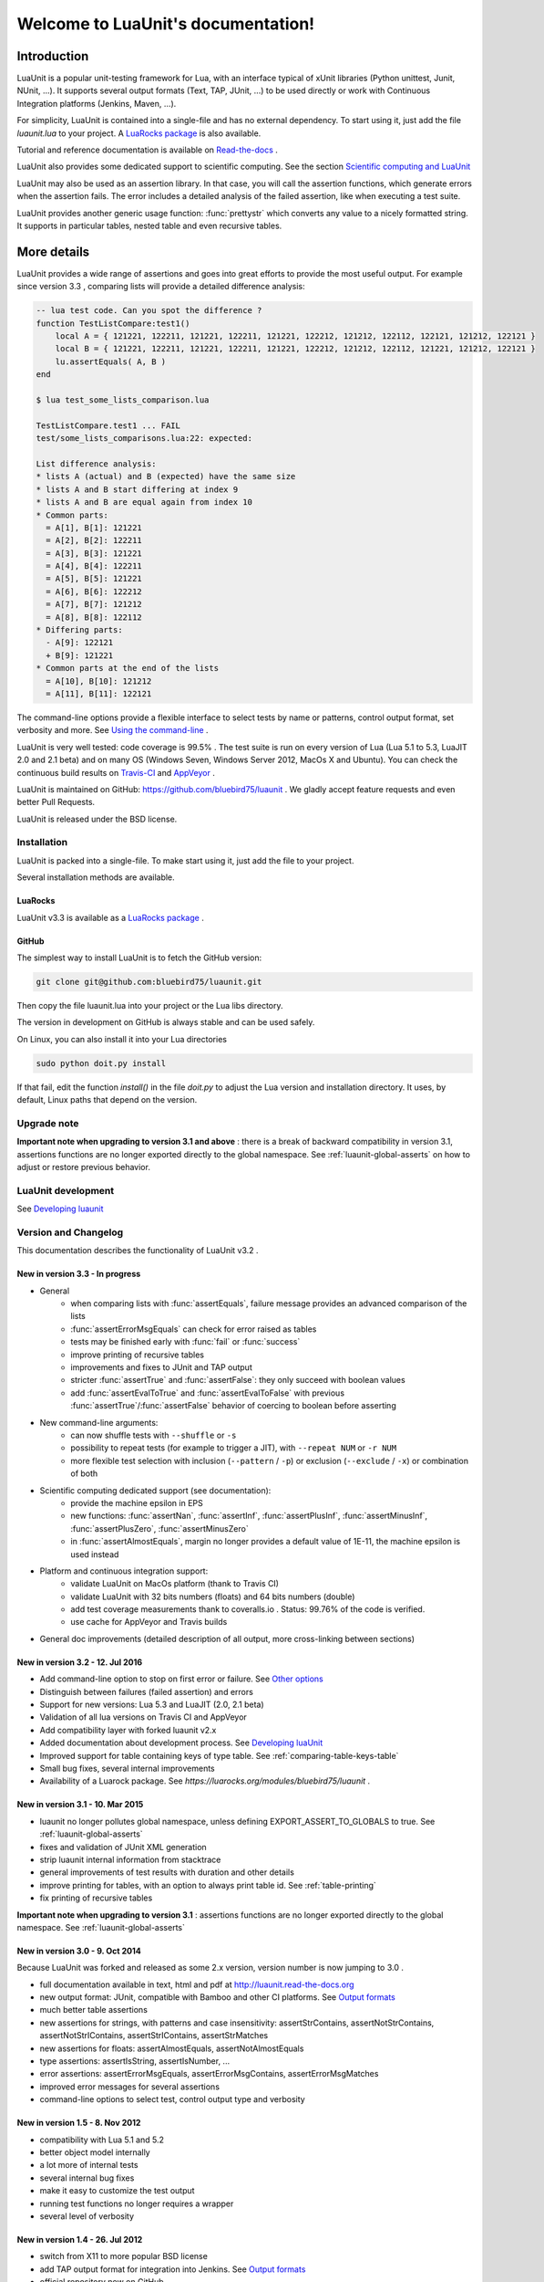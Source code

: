 .. LuaUnit documentation master file, created by

   sphinx-quickstart on Thu Aug 21 21:45:55 2014.
   You can adapt this file completely to your liking, but it should at least
   contain the root `toctree` directive.


,,,,,,,,,,,,,,,,,,,,,,,,,,,,,,,,,,,
Welcome to LuaUnit's documentation!
,,,,,,,,,,,,,,,,,,,,,,,,,,,,,,,,,,,

Introduction
************

LuaUnit is a popular unit-testing framework for Lua, with an interface typical
of xUnit libraries (Python unittest, Junit, NUnit, ...). It supports 
several output formats (Text, TAP, JUnit, ...) to be used directly or work with Continuous Integration platforms
(Jenkins, Maven, ...).

For simplicity, LuaUnit is contained into a single-file and has no external dependency. To start using it, 
just add the file *luaunit.lua* to your project. A `LuaRocks package`_  is also available.

.. _LuaRocks package: https://luarocks.org/modules/bluebird75/luaunit

Tutorial and reference documentation is available on `Read-the-docs`_ .

.. _Read-the-docs: http://luaunit.readthedocs.org/en/latest/

LuaUnit also provides some dedicated support to scientific computing. See the section `Scientific computing and LuaUnit`_

LuaUnit may also be used as an assertion library. In that case, you will call the assertion functions, which generate errors
when the assertion fails. The error includes a detailed analysis of the failed assertion, like when executing a test suite.

LuaUnit provides another generic usage function: :func:`prettystr` which converts any value to a nicely
formatted string. It supports in particular tables, nested table and even recursive tables.


More details
************

LuaUnit provides a wide range of assertions and goes into great efforts to provide the most useful output. For example
since version 3.3 , comparing lists will provide a detailed difference analysis:

.. code-block:: lua

    -- lua test code. Can you spot the difference ?
    function TestListCompare:test1()
        local A = { 121221, 122211, 121221, 122211, 121221, 122212, 121212, 122112, 122121, 121212, 122121 } 
        local B = { 121221, 122211, 121221, 122211, 121221, 122212, 121212, 122112, 121221, 121212, 122121 }
        lu.assertEquals( A, B )
    end

    $ lua test_some_lists_comparison.lua

    TestListCompare.test1 ... FAIL
    test/some_lists_comparisons.lua:22: expected: 

    List difference analysis:
    * lists A (actual) and B (expected) have the same size
    * lists A and B start differing at index 9
    * lists A and B are equal again from index 10
    * Common parts:
      = A[1], B[1]: 121221
      = A[2], B[2]: 122211
      = A[3], B[3]: 121221
      = A[4], B[4]: 122211
      = A[5], B[5]: 121221
      = A[6], B[6]: 122212
      = A[7], B[7]: 121212
      = A[8], B[8]: 122112
    * Differing parts:
      - A[9]: 122121
      + B[9]: 121221
    * Common parts at the end of the lists
      = A[10], B[10]: 121212
      = A[11], B[11]: 122121


The command-line options provide a flexible interface to select tests by name or patterns, control output
format, set verbosity and more. See `Using the command-line`_ .

LuaUnit is very well tested: code coverage is 99.5% . The test suite is run on every version of Lua (Lua 5.1 to 5.3, LuaJIT 2.0 and 2.1 beta)
and on many OS (Windows Seven, Windows Server 2012, MacOs X and Ubuntu). You can check the continuous build results on `Travis-CI`_ and `AppVeyor`_ .

.. _Travis-CI: https://travis-ci.org/bluebird75/luaunit
.. _AppVeyor: https://ci.appveyor.com/project/bluebird75/luaunit/history

LuaUnit is maintained on GitHub: https://github.com/bluebird75/luaunit . We gladly accept feature requests and even better Pull Requests.

LuaUnit is released under the BSD license.


Installation
============

LuaUnit is packed into a single-file. To make start using it, just add the file to your project. 

Several installation methods are available.

LuaRocks
--------

LuaUnit v3.3 is available as a `LuaRocks package`_ .

.. _LuaRocks package: https://luarocks.org/modules/bluebird75/luaunit

GitHub
------

The simplest way to install LuaUnit is to fetch the GitHub version:

.. code-block:: bash

    git clone git@github.com:bluebird75/luaunit.git

Then copy the file luaunit.lua into your project or the Lua libs directory.

The version in development on GitHub is always stable and can be used safely.

On Linux, you can also install it into your Lua directories

.. code-block:: bash

    sudo python doit.py install

If that fail, edit the function *install()* in the file *doit.py* to adjust
the Lua version and installation directory. It uses, by default, Linux paths that depend on the version.


Upgrade note
================

**Important note when upgrading to version 3.1 and above** : there is a break of backward compatibility in version 3.1, assertions functions are no longer exported directly to the global namespace. See :ref:`luaunit-global-asserts` on how to adjust or restore previous behavior.


LuaUnit development
===================

See `Developing luaunit`_

Version and Changelog
=====================
This documentation describes the functionality of LuaUnit v3.2 .

New in version 3.3 - In progress
--------------------------------
* General
    * when comparing lists with :func:`assertEquals`, failure message provides an advanced comparison of the lists
    * :func:`assertErrorMsgEquals` can check for error raised as tables
    * tests may be finished early with :func:`fail` or :func:`success`
    * improve printing of recursive tables
    * improvements and fixes to JUnit and TAP output
    * stricter :func:`assertTrue` and :func:`assertFalse`: they only succeed with boolean values
    * add :func:`assertEvalToTrue` and :func:`assertEvalToFalse` with previous :func:`assertTrue`/:func:`assertFalse` behavior of coercing to boolean before asserting
* New command-line arguments:
    * can now shuffle tests with ``--shuffle`` or ``-s``
    * possibility to repeat tests (for example to trigger a JIT), with ``--repeat NUM`` or ``-r NUM``
    * more flexible test selection with inclusion (``--pattern`` / ``-p``) or exclusion (``--exclude`` / ``-x``) or combination of both
* Scientific computing dedicated support (see documentation):
    * provide the machine epsilon in EPS
    * new functions: :func:`assertNan`, :func:`assertInf`, :func:`assertPlusInf`, :func:`assertMinusInf`, :func:`assertPlusZero`, :func:`assertMinusZero`
    * in :func:`assertAlmostEquals`, margin no longer provides a default value of 1E-11, the machine epsilon is used instead
* Platform and continuous integration support:
    * validate LuaUnit on MacOs platform (thank to Travis CI)
    * validate LuaUnit with 32 bits numbers (floats) and 64 bits numbers (double)
    * add test coverage measurements thank to coveralls.io . Status: 99.76% of the code is verified.
    * use cache for AppVeyor and Travis builds
* General doc improvements (detailed description of all output, more cross-linking between sections)


New in version 3.2 - 12. Jul 2016
---------------------------------
* Add command-line option to stop on first error or failure. See `Other options`_
* Distinguish between failures (failed assertion) and errors
* Support for new versions: Lua 5.3 and LuaJIT (2.0, 2.1 beta)
* Validation of all lua versions on Travis CI and AppVeyor
* Add compatibility layer with forked luaunit v2.x
* Added documentation about development process. See `Developing luaUnit`_
* Improved support for table containing keys of type table. See :ref:`comparing-table-keys-table`
* Small bug fixes, several internal improvements
* Availability of a Luarock package. See `https://luarocks.org/modules/bluebird75/luaunit` .

New in version 3.1 - 10. Mar 2015
---------------------------------
* luaunit no longer pollutes global namespace, unless defining EXPORT_ASSERT_TO_GLOBALS to true. See  :ref:`luaunit-global-asserts`
* fixes and validation of JUnit XML generation
* strip luaunit internal information from stacktrace
* general improvements of test results with duration and other details
* improve printing for tables, with an option to always print table id. See :ref:`table-printing` 
* fix printing of recursive tables 

**Important note when upgrading to version 3.1** : assertions functions are
no longer exported directly to the global namespace. See :ref:`luaunit-global-asserts`

New in version 3.0 - 9. Oct 2014
--------------------------------

Because LuaUnit was forked and released as some 2.x version, version number
is now jumping to 3.0 . 

* full documentation available in text, html and pdf at http://luaunit.read-the-docs.org
* new output format: JUnit, compatible with Bamboo and other CI platforms. See `Output formats`_
* much better table assertions
* new assertions for strings, with patterns and case insensitivity: assertStrContains, 
  assertNotStrContains, assertNotStrIContains, assertStrIContains, assertStrMatches
* new assertions for floats: assertAlmostEquals, assertNotAlmostEquals
* type assertions: assertIsString, assertIsNumber, ...
* error assertions: assertErrorMsgEquals, assertErrorMsgContains, assertErrorMsgMatches
* improved error messages for several assertions
* command-line options to select test, control output type and verbosity


New in version 1.5 - 8. Nov 2012
--------------------------------
* compatibility with Lua 5.1 and 5.2
* better object model internally
* a lot more of internal tests
* several internal bug fixes
* make it easy to customize the test output
* running test functions no longer requires a wrapper
* several level of verbosity


New in version 1.4 - 26. Jul 2012
---------------------------------
* switch from X11 to more popular BSD license
* add TAP output format for integration into Jenkins. See `Output formats`_
* official repository now on GitHub


New in version 1.3 - 30. Oct 2007
---------------------------------
* port to lua 5.1
* iterate over the test classes, methods and functions in the alphabetical order
* change the default order of expected, actual in assertEquals.  See `Equality assertions`_ 


Version 1.2 - 13. Jun 2005  
---------------------------------
* first public release


Version 1.1
------------
* move global variables to internal variables
* assertion order is configurable between expected/actual or actual/expected. See `Equality assertions`_
* new assertion to check that a function call returns an error
* display the calling stack when an error is spotted
* two verbosity level, like in python unittest


Getting started with LuaUnit
****************************

This section will guide you through a step by step usage of *LuaUnit* . If you want to see
the final file directly, you can find it in the doc directory, under the name *my_test_suite.lua*

Setting up your test script
===========================

To get started, create your file *my_test_suite.lua* . 

The script should import LuaUnit::

    lu = require('luaunit')

The last line executes your script with LuaUnit and exit with the
proper error code::

    os.exit( lu.LuaUnit.run() )

Now, run your file with::

    lua my_test_suite.lua

It prints something like::

    Ran 0 tests in 0.000 seconds, 0 successes, 0 failures
    OK

Now, your testing framework is in place, you can start writing tests.

Writing tests
=============

LuaUnit scans all variables that start with *test* or *Test*. 
If they are functions, or if they are tables that contain
functions that start with *test* or *Test*, they are run as part of the test suite.

So just write a function whose name starts with test. Inside test functions, use the assertions functions provided by LuaUnit, such
as :func:`assertEquals`.

Let's see that in practice.

Suppose you want to test the following add function::

    function add(v1,v2)
        -- add positive numbers
        -- return 0 if any of the numbers are 0
        -- error if any of the two numbers are negative
        if v1 < 0 or v2 < 0 then
            error('Can only add positive or null numbers, received '..v1..' and '..v2)
        end
        if v1 == 0 or v2 == 0 then
            return 0
        end
        return v1+v2
    end

You write the following tests::

    function testAddPositive()
        lu.assertEquals(add(1,1),2)
    end

    function testAddZero()
        lu.assertEquals(add(1,0),0)
        lu.assertEquals(add(0,5),0)
        lu.assertEquals(add(0,0),0)
    end


:func:`assertEquals` is the most commonly used assertion function. It 
verifies that both argument are equals, in the order actual value, expected value.

Rerun your test script (``-v`` is to activate a more verbose output)::

    $ lua my_test_suite.lua -v

It now prints::

    Started on 02/19/17 22:15:53
        TestAdd.testAddPositive ... Ok
        TestAdd.testAddZero ... Ok
    =========================================================
    Ran 2 tests in 0.003 seconds, 2 successes, 0 failures
    OK

You always have:

* the date at which the test suite was started
* the group to which the function belongs (usually, the name of the function table, and *<TestFunctions>* for all direct test functions)
* the name of the function being executed
* a report at the end, with number of executed test, number of non selected tests if any, number of failures, number of errors (if any) and duration.

The difference between failures and errors are:

* luaunit assertion functions generate failures
* any unexpected error during execution generates an error
* failures or errors during setup() or teardown() always generate errors


If we continue with our example, we also want to test that when the function receives negative numbers, it generates an error. Use
:func:`assertError` or even better, :func:`assertErrorMsgContains` to also validate the content
of the error message. There are other types or error checking functions, see `Error assertions`_ . Here
we use :func:`assertErrorMsgContains` . First argument is the expected message, then the function to call
and the optional arguments::

    function testAddError()
        lu.assertErrorMsgContains('Can only add positive or null numbers, received 2 and -3', add, 2, -3)
    end

Now, suppose we also have the following function to test::

    function adder(v)
        -- return a function that adds v to its argument using add
        function closure( x ) return x+v end
        return closure
    end

We want to test the type of the value returned by adder and its behavior. LuaUnit
provides assertion for type testing (see `Type assertions`_ ). In this case, we use
:func:`assertIsFunction`::

    function testAdder()
        f = adder(3)
        lu.assertIsFunction( f )
        lu.assertEquals( f(2), 5 )
    end

Grouping tests, setup/teardown functionality
=====================================================

When the number of tests starts to grow, you usually organise them
into separate groups. You can do that with LuaUnit by putting them
inside a table (whose name must start with *Test* or *test* ).

For example, assume we have a second function to test::

    function div(v1,v2)
        -- divide positive numbers
        -- return 0 if any of the numbers are 0
        -- error if any of the two numbers are negative
        if v1 < 0 or v2 < 0 then
            error('Can only divide positive or null numbers, received '..v1..' and '..v2)
        end
        if v1 == 0 or v2 == 0 then
            return 0
        end
        return v1/v2
    end

We move the tests related to the function add into their own table::

    TestAdd = {}
        function TestAdd:testAddPositive()
            lu.assertEquals(add(1,1),2)
        end

        function TestAdd:testAddZero()
            lu.assertEquals(add(1,0),0)
            lu.assertEquals(add(0,5),0)
            lu.assertEquals(add(0,0),0)
        end

        function TestAdd:testAddError()
            lu.assertErrorMsgContains('Can only add positive or null numbers, received 2 and -3', add, 2, -3)
        end

        function TestAdd:testAdder()
            f = adder(3)
            lu.assertIsFunction( f )
            lu.assertEquals( f(2), 5 )
        end
    -- end of table TestAdd

Then we create a second set of tests for div::

    TestDiv = {}
        function TestDiv:testDivPositive()
            lu.assertEquals(div(4,2),2)
        end

        function TestDiv:testDivZero()
            lu.assertEquals(div(4,0),0)
            lu.assertEquals(div(0,5),0)
            lu.assertEquals(div(0,0),0)
        end

        function TestDiv:testDivError()
            lu.assertErrorMsgContains('Can only divide positive or null numbers, received 2 and -3', div, 2, -3)
        end
    -- end of table TestDiv

Execution of the test suite now looks like this::

    Started on 02/19/17 22:15:53
        TestAdd.testAddError ... Ok
        TestAdd.testAddPositive ... Ok
        TestAdd.testAddZero ... Ok
        TestAdd.testAdder ... Ok
        TestDiv.testDivError ... Ok
        TestDiv.testDivPositive ... Ok
        TestDiv.testDivZero ... Ok
    =========================================================
    Ran 7 tests in 0.006 seconds, 7 successes, 0 failures
    OK


When tests are defined in tables, you can optionally define two special
functions, *setUp()* and *tearDown()*, which will be executed
respectively before and after every test.

These function may be used to create specific resources for the
test being executed and cleanup the test environment.

For a practical example, imagine that we have a *log()* function
that writes strings to a log file on disk. The file is created
upon first usage of the function, and the filename is defined
by calling the function *initLog()*.

The tests for these functions would take advantage of the *setup/teardown*
functionality to prepare a log filename shared
by all tests, make sure that all tests start with a non existing
log file name, and delete the log filename after every test::

    TestLogger = {}
        function TestLogger:setUp()
            -- define the fname to use for logging
            self.fname = 'mytmplog.log'
            -- make sure the file does not already exists
            os.remove(self.fname)
        end

        function TestLogger:testLoggerCreatesFile()
            initLog(self.fname)
            log('toto')
            -- make sure that our log file was created
            f = io.open(self.fname, 'r')
            lu.assertNotNil( f )
            f:close()
        end

        function TestLogger:tearDown()
            -- cleanup our log file after all tests
            os.remove(self.fname)
        end

.. Note::

    *Errors generated during execution of setUp() or tearDown()
    functions are considered test failures.*


.. Note::

    *For compatibility with luaunit v2 and other lua unit-test frameworks, 
    setUp() and tearDown() may also be named setup(), SetUp(), Setup() and teardown(), TearDown(), Teardown().*


Using the command-line
======================

You can control the LuaUnit execution from the command-line:

**Output format**

Choose the test output format with ``-o`` or ``--output``. Available formats are:

* text: the default output format
* nil: no output at all
* tap: TAP format
* junit: output junit xml

Example of non-verbose text format::

    $ lua doc/my_test_suite.lua
    .......
    Ran 7 tests in 0.003 seconds, 7 successes, 0 failures
    OK


Example of TAP format::

    $ lua doc/my_test_suite.lua -o TAP
    1..7
    # Started on 02/19/17 22:15:53
    # Starting class: TestAdd
    ok     1        TestAdd.testAddError
    ok     2        TestAdd.testAddPositive
    ok     3        TestAdd.testAddZero
    ok     4        TestAdd.testAdder
    # Starting class: TestDiv
    ok     5        TestDiv.testDivError
    ok     6        TestDiv.testDivPositive
    ok     7        TestDiv.testDivZero
    # Ran 7 tests in 0.007 seconds, 7 successes, 0 failures

For a more detailed overview of all formats and their verbosity see the section `Output formats`_ .


**List of tests to run**

You can list some test names on the command-line to run only those tests.
The name must be the exact match of either the test table, the test function or the test table
and the test method. The option may be repeated.

Example::

    -- Run all TestAdd table tests and one test of TestDiv table.
    $ lua doc/my_test_suite.lua TestAdd TestDiv.testDivError -v
    Started on 02/19/17 22:15:53
        TestAdd.testAddError ... Ok
        TestAdd.testAddPositive ... Ok
        TestAdd.testAddZero ... Ok
        TestAdd.testAdder ... Ok
        TestDiv.testDivError ... Ok
    =========================================================
    Ran 5 tests in 0.003 seconds, 5 successes, 0 failures
    OK

**Including / excluding tests**

The most flexible approach for selecting tests to use the include and exclude functionality.
With ``--pattern`` or ``-p``, you can provide a lua pattern and only the tests that contain
the pattern will actually be run.

Example::

    -- Run all tests of zero testing and error testing
    -- by using the magic character .
    $ lua my_test_suite.lua -v -p Err.r -p Z.ro

For our test suite, it gives the following output::

    Started on 02/19/17 22:15:53
        TestAdd.testAddError ... Ok
        TestAdd.testAddZero ... Ok
        TestDiv.testDivError ... Ok
        TestDiv.testDivZero ... Ok
    =========================================================
    Ran 4 tests in 0.003 seconds, 4 successes, 0 failures, 3 non-selected
    OK

The number of tests ignored by the selection is printed, along
with the test result. The pattern can be any lua pattern. Be sure to exclude all magic
characters with % (like -+?*) and protect your pattern from the shell
interpretation by putting it in quotes.

You can also exclude tests that match some patterns:

Example::

    -- Run all tests except zero testing and except error testing
    $ lua my_test_suite.lua -v -x Error -x Zero

For our test suite, it gives the following output::

    Started on 02/19/17 22:29:45
        TestAdd.testAddPositive ... Ok
        TestAdd.testAdder ... Ok
        TestDiv.testDivPositive ... Ok
    =========================================================
    Ran 3 tests in 0.003 seconds, 3 successes, 0 failures, 4 non-selected
    OK

You can also combine test selection and test exclusion. See `Flexible test selection`_

Conclusion
==========

You now know enough of LuaUnit to start writing your test suite. Check
the reference documentation for a complete list of
assertions, command-line options and specific behavior.


Reference documentation
***********************

.. _luaunit-global-asserts:

Enabling global or module-level functions
=========================================

Versions of LuaUnit before version 3.1 would export all assertions functions to the global namespace. A typical
lua test file would look like this:

.. code-block:: lua

    require('luaunit')

    TestToto = {} --class

        function TestToto:test1_withFailure()
            local a = 1
            assertEquals( a , 1 )
            -- will fail
            assertEquals( a , 2 )
        end

    [...]

However, this is an obsolete practice in Lua. It is now recommended to keep all functions inside the module. Starting
from version 3.1 LuaUnit follows this practice and the code should be adapted to look like this:

.. code-block:: lua

    -- the imported module must be stored
    lu = require('luaunit')

    TestToto = {} --class

        function TestToto:test1_withFailure()
            local a = 1
            lu.assertEquals( a , 1 )
            -- will fail
            lu.assertEquals( a , 2 )
        end

    [...]

If you prefer the old way, LuaUnit can continue to export assertions functions if you set the following
global variable **prior** to importing LuaUnit:

.. code-block:: lua

    -- this works
    EXPORT_ASSERT_TO_GLOBALS = true
    require('luaunit')

    TestToto = {} --class

        function TestToto:test1_withFailure()
            local a = 1
            assertEquals( a , 1 )
            -- will fail
            assertEquals( a , 2 )
        end

    [...]


LuaUnit.run() function
======================

**Return value**

Run your test suite with the following line::

    os.exit(lu.LauaUnit.run())

The *run()* function returns the number of failures of the test suite. This is
good for an exit code, 0 meaning success.


**Arguments**

If no arguments are supplied, it parses the command-line arguments of the script
and interpret them. If arguments are supplied to the function, they are parsed
instead of the command-line. It uses the same syntax.

Example::

    -- execute tests matching the 'withXY' pattern
    os.exit(lu.LuaUnit.run('--pattern', 'withXY'))


**Choice of tests**

If test names were supplied, only those
tests are executed. When test names are supplied as arguments, they don't have
to start with *test*, they are run anyway.

If no test names were supplied, a general test collection process starts
under the following rules:

* all variable starting with *test* or *Test* are scanned. 
* if the variable is a function it is collected for testing
* if the variable is a table:

    * all keys starting with *test* or *Test* are collected (provided that they are functions)
    * keys with name *setUp* and *tearDown* are also collected

If one or more pattern were supplied, the test are then filtered according the
pattern(s). Only the test that match the pattern(s) are actually executed.


**setup and teardown**

The function *setUp()* is executed before each test if it exists in the table. 
The function *tearDown()* is executed after every test if it exists in the table.

.. Note::
    *tearDown()* is always executed if it exists, even if there was a failure in the test or in the *setUp()* function.
    Failures in *setUp()* or *tearDown()* are considered as a general test failures.


LuaUnit.runSuite() function
==============================

If you want to keep the flexibility of the command-line parsing, but want to force
some parameters, like the output format, you must use a slightly different syntax::

    runner = lu.LuaUnit.new()
    runner:setOutputType("tap")
    os.exit( runner:runSuite() )

*runSuite()* behaves like *run()* except that it must be started
with a LuaUnit instance as first argument, and it will use the LuaUnit
instance settings.
 

Command-line options
====================

Usage: lua <your_test_suite.lua> [options] [testname1 [testname2] ...]

**Test names**

When no test names are supplied, all tests are collected. 

The syntax for supplying test names can be either: name of the function, name of the table
or [name of the table].[name of the function]. Only the supplied tests will be executed.

Selecting tests with --pattern and --exclude is usually more flexible. See `Flexible test selection`_

**Options**

--output, -o FORMAT    Set output format to FORMAT. Possible values: text, tap, junit, nil . See `Output formats`_
--name, -n FILENAME    For junit format only, mandatory name of xml file. Ignored for other formats.
--pattern, -p PATTERN  Execute all test names matching the Lua PATTERN. May be repeated to include severals patterns. See `Flexible test selection`_
--exclude, -x PATTERN  Exclude all test names matching the Lua PATTERN. May be repeated to exclude severals patterns. See `Flexible test selection`_
--repeat, -r NUM       Repeat all tests NUM times, e.g. to trigger the JIT. See `Other options`_
--shuffle, -s          Shuffle tests before running them. See `Other options`_
--error, -e            Stop on first error. See `Other options`_
--failure, -f          Stop on first failure or error. See `Other options`_
--verbose, -v          Increase verbosity
--quiet, -q            Set verbosity to minimum
--help, -h             Print help
--version              Version information of LuaUnit

Output formats
------------------

Choose the output format with the syntax ``-o FORMAT`` or ``--output FORMAT``.

Formats available:

* ``text``: the default output format of LuaUnit
* ``tap``: output compatible with the `Test Anything Protocol`_ 
* ``junit``: output compatible with the *JUnit XML* format (used by many CI 
  platforms). The XML is written to the file provided with the ``--name`` or ``-n`` option.
* ``nil``: no output at all

.. _Test Anything Protocol: http://testanything.org/

To demonstrate the different output formats, we will take the example of the `Getting started with LuaUnit`_
section and add the following two failing cases:

.. code-block:: lua

    TestWithFailures = {}
        -- two failing tests
        
        function TestWithFailures:testFail1()
            local a="toto"
            local b="titi"
            lu.assertEquals( a, b ) --oops, two values are not equal
        end

        function TestWithFailures:testFail2()
            local a=1
            local b='toto'
            local c = a + b --oops, can not add string and numbers
            return c
        end


**Text format**

By default, LuaUnit uses the output format TEXT, with minimum verbosity::

    $ lua my_test_suite.lua
    .......FE
    Failed tests:
    -------------
    1) TestWithFailures.testFail1
    doc\my_test_suite_with_failures.lua:79: expected: "titi"
    actual: "toto"
    stack traceback:
            doc\my_test_suite_with_failures.lua:79: in function 'TestWithFailures.testFail1'

    2) TestWithFailures.testFail2
    doc\my_test_suite_with_failures.lua:85: attempt to perform arithmetic on local 'b' (a string value)
    stack traceback:
            [C]: in function 'xpcall'

    Ran 9 tests in 0.001 seconds, 7 successes, 1 failure, 1 error

This format is heavily inspired by python unit-test library. One character is printed
for every test executed, a dot for a successful test, a **F** for a test with failure and
a **E** for a test with an error.

At the end of the test suite execution, the details of the failures or errors are given, with an
informative message and a full stack trace.

The last line sums up the number of test executed, successful, failed, in error and not selected if any.
When all tests are successful, a line with just OK is added::

    $ lua doc\my_test_suite.lua
    .......
    Ran 7 tests in 0.002 seconds, 7 successes, 0 failures
    OK


The text format is also available as a more verbose version, by adding the ``--verbose`` flag::

    $ lua doc\my_test_suite_with_failures.lua --verbose
    Started on 02/20/17 21:47:21
        TestAdd.testAddError ... Ok
        TestAdd.testAddPositive ... Ok
        TestAdd.testAddZero ... Ok
        TestAdd.testAdder ... Ok
        TestDiv.testDivError ... Ok
        TestDiv.testDivPositive ... Ok
        TestDiv.testDivZero ... Ok
        TestWithFailures.testFail1 ... FAIL
    doc\my_test_suite_with_failures.lua:79: expected: "titi"
    actual: "toto"
        TestWithFailures.testFail2 ... ERROR
    doc\my_test_suite_with_failures.lua:85: attempt to perform arithmetic on local 'b' (a string value)
    =========================================================
    Failed tests:
    -------------
    1) TestWithFailures.testFail1
    doc\my_test_suite_with_failures.lua:79: expected: "titi"
    actual: "toto"
    stack traceback:
            doc\my_test_suite_with_failures.lua:79: in function 'TestWithFailures.testFail1'

    2) TestWithFailures.testFail2
    doc\my_test_suite_with_failures.lua:85: attempt to perform arithmetic on local 'b' (a string value)
    stack traceback:
            [C]: in function 'xpcall'

    Ran 9 tests in 0.008 seconds, 7 successes, 1 failure, 1 error

In this format, you get:

* a first line with date-time at which the test was started
* one line per test executed
* the test line is ended by **Ok**, **FAIL**, or **ERROR** in case the test is not successful
* a summary of the failed tests with all details, like in the compact version.

This format is usually interesting if some tests print debug output, to match the output to the test.

**JUNIT format**

The Junit XML format was introduced by the `Java testing framework JUnit`_ and has been then used by many continuous
integration platform as an interoperability format between test suites and the platform.

.. _Java testing framework JUnit: http://junit.org/junit4/ 

To output in the JUnit XML format, you use the format junit with ``--output junit`` and specify the XML filename with ``--name <filename>`` . On
the standard output, LuaUnit will print information about the test progress in a simple format.

Let's see with a simple example::

    $ lua my_test_suite_with_failures.lua -o junit -n toto.xml
    # XML output to toto.xml
    # Started on 02/24/17 09:54:59
    # Starting class: TestAdd
    # Starting test: TestAdd.testAddError
    # Starting test: TestAdd.testAddPositive
    # Starting test: TestAdd.testAddZero
    # Starting test: TestAdd.testAdder
    # Starting class: TestDiv
    # Starting test: TestDiv.testDivError
    # Starting test: TestDiv.testDivPositive
    # Starting test: TestDiv.testDivZero
    # Starting class: TestWithFailures
    # Starting test: TestWithFailures.testFail1
    # Failure: doc/my_test_suite_with_failures.lua:79: expected: "titi"
    # actual: "toto"
    # Starting test: TestWithFailures.testFail2
    # Error: doc/my_test_suite_with_failures.lua:85: attempt to perform arithmetic on local 'b' (a string value)
    # Ran 9 tests in 0.007 seconds, 7 successes, 1 failure, 1 error

On the standard output, you will see the date-time, the name of the XML file, one line for each test started, a summary 
of the failure or errors when they occurs and the usual one line summary of the test execution: number of tests run, successful, failed,
in error and number of non selected tests if any.

The XML file generated by this execution is the following::

    <?xml version="1.0" encoding="UTF-8" ?>
    <testsuites>
        <testsuite name="LuaUnit" id="00001" package="" hostname="localhost" tests="9" timestamp="2017-02-24T09:54:59" time="0.007" errors="1" failures="1">
            <properties>
                <property name="Lua Version" value="Lua 5.2"/>
                <property name="LuaUnit Version" value="3.2"/>
            </properties>
            <testcase classname="TestAdd" name="TestAdd.testAddError" time="0.001">
            </testcase>
            <testcase classname="TestAdd" name="TestAdd.testAddPositive" time="0.001">
            </testcase>
            <testcase classname="TestAdd" name="TestAdd.testAddZero" time="0.000">
            </testcase>
            <testcase classname="TestAdd" name="TestAdd.testAdder" time="0.000">
            </testcase>
            <testcase classname="TestDiv" name="TestDiv.testDivError" time="0.000">
            </testcase>
            <testcase classname="TestDiv" name="TestDiv.testDivPositive" time="0.000">
            </testcase>
            <testcase classname="TestDiv" name="TestDiv.testDivZero" time="0.001">
            </testcase>
            <testcase classname="TestWithFailures" name="TestWithFailures.testFail1" time="0.000">
                <failure type="doc/my_test_suite_with_failures.lua:79: expected: &quot;titi&quot;
    actual: &quot;toto&quot;">
                    <![CDATA[stack traceback:
            doc/my_test_suite_with_failures.lua:79: in function 'TestWithFailures.testFail1']]></failure>
            </testcase>
            <testcase classname="TestWithFailures" name="TestWithFailures.testFail2" time="0.000">
                <error type="doc/my_test_suite_with_failures.lua:85: attempt to perform arithmetic on local &apos;b&apos; (a string value)">
                    <![CDATA[stack traceback:
            [C]: in function 'xpcall']]></error>
            </testcase>
        <system-out/>
        <system-err/>
        </testsuite>
    </testsuites>

As you can see, the XML file is quite rich in terms of information. The verbosity level has no effect on junit output, all verbosity give the same output.

Slight inconsistencies exist in the exact XML format in the different continuous integration suites. LuaUnit provides a compatible output which
is validated against `Jenkins/Hudson schema`_ 
and `Ant/Maven schema`_ . If you ever find an problem in the XML formats, please report a bug to us, more testing is always welcome.

.. _Ant/Maven schema:  https://github.com/bluebird75/luaunit/blob/LUAUNIT_V3_2_1/junitxml/junit-apache-ant.xsd 
.. _Jenkins/Hudson schema: https://github.com/bluebird75/luaunit/blob/LUAUNIT_V3_2_1/junitxml/junit-jenkins.xsd  

**TAP format**

The `TAP format`_ for test results has been around since 1988. LuaUnit produces TAP reports compatible with version 12 of
the specification.

.. _`TAP format`: https://testanything.org/

Example with minimal verbosiy::

    $ lua my_test_suite_with_failures.lua -o tap --quiet
    1..9
    # Started on 02/24/17 22:09:31
    # Starting class: TestAdd
    ok     1        TestAdd.testAddError
    ok     2        TestAdd.testAddPositive
    ok     3        TestAdd.testAddZero
    ok     4        TestAdd.testAdder
    # Starting class: TestDiv
    ok     5        TestDiv.testDivError
    ok     6        TestDiv.testDivPositive
    ok     7        TestDiv.testDivZero
    # Starting class: TestWithFailures
    not ok 8        TestWithFailures.testFail1
    not ok 9        TestWithFailures.testFail2
    # Ran 9 tests in 0.003 seconds, 7 successes, 1 failure, 1 error

With minimal verbosity, you have one line for each test run, with the status of the test, and one comment line
when starting the test suite, when starting a new class or when finishing the test.


Example with default verbosiy::

    $ lua my_test_suite_with_failures.lua -o tap
    1..9
    # Started on 02/24/17 22:09:31
    # Starting class: TestAdd
    ok     1        TestAdd.testAddError
    ok     2        TestAdd.testAddPositive
    ok     3        TestAdd.testAddZero
    ok     4        TestAdd.testAdder
    # Starting class: TestDiv
    ok     5        TestDiv.testDivError
    ok     6        TestDiv.testDivPositive
    ok     7        TestDiv.testDivZero
    # Starting class: TestWithFailures
    not ok 8        TestWithFailures.testFail1
        doc/my_test_suite_with_failures.lua:79: expected: "titi"
        actual: "toto"
    not ok 9        TestWithFailures.testFail2
        doc/my_test_suite_with_failures.lua:85: attempt to perform arithmetic on local 'b' (a string value)
    # Ran 9 tests in 0.005 seconds, 7 successes, 1 failure, 1 error

In the default mode, the failure or error message is displayed in the failing test diagnostic part.

Example with full verbosiy::

    $ lua my_test_suite_with_failures.lua -o tap --verbose
    1..9
    # Started on 02/24/17 22:09:31
    # Starting class: TestAdd
    ok     1        TestAdd.testAddError
    ok     2        TestAdd.testAddPositive
    ok     3        TestAdd.testAddZero
    ok     4        TestAdd.testAdder
    # Starting class: TestDiv
    ok     5        TestDiv.testDivError
    ok     6        TestDiv.testDivPositive
    ok     7        TestDiv.testDivZero
    # Starting class: TestWithFailures
    not ok 8        TestWithFailures.testFail1
        doc/my_test_suite_with_failures.lua:79: expected: "titi"
        actual: "toto"
        stack traceback:
            doc/my_test_suite_with_failures.lua:79: in function 'TestWithFailures.testFail1'
    not ok 9        TestWithFailures.testFail2
        doc/my_test_suite_with_failures.lua:85: attempt to perform arithmetic on local 'b' (a string value)
        stack traceback:
            [C]: in function 'xpcall'
    # Ran 9 tests in 0.007 seconds, 7 successes, 1 failure, 1 error

With maximum verbosity, the stack trace is also displayed in the test diagnostic.

**NIL format**

With the nil format output, absolutely nothing is displayed while running the tests. Only the
exit code of the command can tell whether the test was successful or not::

    $ lua my_test_suite_with_failures.lua -o nil --verbose
    $

This mode is used by LuaUnit for its internal validation.



Other options
--------------

**Stopping on first error or failure**

If ``--failure`` or ``-f`` is passed as an option, LuaUnit will stop on the first failure or error and display the test results.

If ``--error`` or ``-e`` is passed as an option, LuaUnit will stop on the first error (but continue on failures).

**Randomize test order**

If ``--shuffle`` or ``-s`` is passed as an option, LuaUnit will execute tests in random order. The randomisation works on all test functions
and methods. As a consequence test methods of a given class may be splitted into multiple location, generating several test class creation and destruction.

**Repeat test**

When using luajit, the just-in-time compiler will kick in only after a given function has been executed a sufficient number of times. To make sure
that the JIT is not introducing any bug, LuaUnit provides a way to repeat a test may times, with ``--repeat`` or ``-r`` followed by a number.

Flexible test selection
-------------------------

LuaUnit provides very flexible way to select which tests to execute. We will illustrate this with several examples.

In the examples, we use a test suite composed of the following test funcions::

    -- class: TestAdd
    TestAdd.testAddError
    TestAdd.testAddPositive
    TestAdd.testAddZero
    TestAdd.testAdder

    -- class: TestDiv
    TestDiv.testDivError
    TestDiv.testDivPositive
    TestDiv.testDivZero


With ``--pattern`` or ``-p``, you can provide a lua pattern and only the tests that contain
the pattern will actually be run.

Example::

    -- Run all tests of zero testing and error testing
    -- by using the magic character .
    $ lua mytest_suite.lua -v -p Err.r -p Z.ro
    Started on 02/19/17 22:29:45
        TestAdd.testAddError ... Ok
        TestAdd.testAddZero ... Ok
        TestDiv.testDivError ... Ok
        TestDiv.testDivZero ... Ok
    =========================================================
    Ran 4 tests in 0.004 seconds, 4 successes, 0 failures, 3 non-selected
    OK

The number of tests ignored by the selection is printed, along
with the test result. The tests *TestAdd.testAdder testAdd.testPositive and
testDiv.testDivPositive* have been correctly ignored.

The pattern can be any lua pattern. Be sure to exclude all magic
characters with % (like ``-+?*``) and protect your pattern from the shell
interpretation by putting it in quotes.

With ``--exclude`` or ``-x``, you can provide a lua pattern of tests which should
be excluded from execution.

Example::

    -- Run all tests except zero testing and except error testing
    $ lua mytest_suite.lua -v -x Error -x Zero
    Started on 02/19/17 22:29:45
        TestAdd.testAddPositive ... Ok
        TestAdd.testAdder ... Ok
        TestDiv.testDivPositive ... Ok
    =========================================================
    Ran 3 tests in 0.003 seconds, 3 successes, 0 failures, 4 non-selected
    OK

You can also combine test selection and test exclusion. The rules are the following:

* if the first argument encountered is a inclusion pattern, the list of tests start empty
* if the first argument encountered is an exclusion pattern, the list of tests start with all tests of the suite
* each subsequent inclusion pattern will add new tests to the list
* each subsequent exclusion pattern will remove test from the list
* the final list is the list of tests executed

In pure logic term, inclusion is the equivalent of ``or match(pattern)`` and exclusion is ``and not match(pattern)`` .

Let's look at some practical examples::

    -- Add all tests which include the word Add
    -- except the test Adder
    -- and also include the Zero tests
    $ lua my_test_suite.lua -v --pattern Add --exclude Adder --pattern Zero
    Started on 02/19/17 22:29:45
        TestAdd.testAddError ... Ok
        TestAdd.testAddPositive ... Ok
        TestAdd.testAddZero ... Ok
        TestDiv.testDivZero ... Ok
    =========================================================
    Ran 4 tests in 0.003 seconds, 4 successes, 0 failures, 3 non-selected
    OK


Assertions functions
=====================
You will now find the list of all assertion functions. For all functions, When an assertion fails, the failure
message tries to be as informative as possible, by displaying the expectation and value that caused the failure.

.. Note:: see :ref:`table-printing` and :ref:`comparing-table-keys-table` for more dealing with recursive tables and tables containing keys of type table.


Equality assertions
----------------------
All equality assertions functions take two arguments, in the order 
*actual value* then *expected value*. Some people are more familiar
with the order *expected value* then *actual value*. It is possible to configure
LuaUnit to use the opposite order for all equality assertions, by setting up a module
variable:

.. code-block:: lua

    lu.ORDER_ACTUAL_EXPECTED=false

The order only matters for the message that is displayed in case of failures. It does
not influence the test itself.


.. function:: assertEquals(actual, expected)

    **Alias**: *assert_equals()*

    Assert that two values are equal. 

    For tables, the comparison is a deep comparison :

    * number of elements must be the same
    * tables must contain the same keys
    * each key must contain the same values. The values
      are also compared recursively with deep comparison.

    LuaUnit provides other table-related assertions, see :ref:`assert-table`

.. function:: assertNotEquals(actual, expected)

    **Alias**: *assert_not_equals()*

    Assert that two values are different. The assertion
    fails if the two values are identical.

    It also uses table deep comparison.

Value assertions
----------------------

LuaUnit contains several flavours of true/false assertions, to be used in different contexts.
Usually, when asserting for *true* or *false*, you want strict assertions (*nil* should not 
assert to *false*); *assertTrue()* and *assertFalse()* are the functions for this purpose. In some cases though,
you want Lua coercion rules to apply (e.g. value *1* or string *"hello"* yields *true*) and the right functions to use
are *assertEvalToTrue()* and *assertEvalToFalse()*. Finally, you have the *assertNotTrue()* and *assertNotFalse()* to verify
that a value is anything but the boolean *true* or *false*.

The below table sums it up:

============  ============  ===================  ================  =============  ===================  ===============
**True assertion family**                                            **False assertion family**
-----------------------------------------------------------------  ---------------------------------------------------
Input Value   assertTrue()   assertEvalToTrue()  assertNotFalse()  assertFalse()  assertEvalToFalse()  assertNotTrue()
============  ============  ===================  ================  =============  ===================  ===============
*true*        OK            OK                   OK                Fail           Fail                 Fail
*false*       Fail          Fail                 Fail              OK             OK                   OK 
*nil*         Fail          Fail                 OK                Fail           OK                   OK 
*0*           Fail          OK                   OK                Fail           Fail                 Fail 
*1*           Fail          OK                   OK                Fail           Fail                 Fail
*"hello"*     Fail          OK                   OK                Fail           Fail                 Fail
============  ============  ===================  ================  =============  ===================  ===============



.. function:: assertEvalToTrue(value)

    **Alias**: *assert_eval_to_true()*

    Assert that a given value evals to ``true``. Lua coercion rules are applied
    so that values like ``0``, ``""``, ``1.17`` **succeed** in this assertion.
    
    See :func:`assertTrue` for a strict assertion to boolean ``true``.

.. function:: assertEvalToFalse(value)

    **Alias**: *assert_eval_to_false()*

    Assert that a given value eval to ``false``. Lua coercion rules are applied
    so that ``nil`` and ``false``  **succeed** in this assertion.

    See :func:`assertFalse` for a strict assertion to boolean ``false``.
    
.. function:: assertTrue(value)

    **Alias**: *assert_true()*

    Assert that a given value is strictly ``true``. Lua coercion rules do not apply
    so that values like ``0``, ``""``, ``1.17`` **fail** in this assertion.

    See :func:`assertEvalToTrue` for an assertion with lua coerction rules to ``true``.
    
.. function:: assertFalse(value)

    **Alias**: *assert_false()*

    Assert that a given value is strictly ``false``. Lua coercion rules do not apply
    so that ``nil`` **fails** in this assertion.

    See :func:`assertEvalToFalse` for an assertion with lua coerction rules to ``false``.
    
.. function:: assertNil(value)

    **Aliases**: *assert_nil()*, *assertIsNil()*, *assert_is_nil()*

    Assert that a given value is *nil* .
    
.. function:: assertNotNil(value)

    **Aliases**: *assert_not_nil()*, *assertNotIsNil()*, *assert_not_is_nil()*

    Assert that a given value is not *nil* . Lua coercion rules are applied
    so that values like ``0``, ``""``, ``false`` all validate the assertion.
    
.. function:: assertIs(actual, expected)

    **Alias**: *assert_is()*

    Assert that two variables are identical. For string, numbers, boolean and for nil, 
    this gives the same result as :func:`assertEquals` . For the other types, identity
    means that the two variables refer to the same object. 

    **Example :**

.. code-block:: lua

        s1='toto'
        s2='to'..'to'
        t1={1,2}
        t2={1,2}
        v1=nil
        v2=false

        lu.assertIs(s1,s1) -- ok
        lu.assertIs(s1,s2) -- ok
        lu.assertIs(t1,t1) -- ok
        lu.assertIs(t1,t2) -- fail
        lu.assertIs(v1,v2) -- fail
    
.. function:: assertNotIs(actual, expected)

    **Alias**: *assert_not_is()*

    Assert that two variables are not identical, in the sense that they do not
    refer to the same value. See :func:`assertIs` for more details.
    
String assertions
--------------------------

Assertions related to string and patterns.

.. function:: assertStrContains( str, sub [, useRe] )

    **Alias**: *assert_str_contains()*

    Assert that a string contains the given substring or pattern. 

    By default, substring is searched in the string. If *useRe*
    is provided and is true, *sub* is treated as a pattern which
    is searched inside the string *str* .
    
.. function:: assertStrIContains( str, sub )

    **Alias**: *assert_str_icontains()*

    Assert that a string contains the given substring, irrespective of the case. 

    Not that unlike :func:`assertStrcontains`, you can not search for a pattern.


.. function:: assertNotStrContains( str, sub, useRe )

    **Alias**: *assert_not_str_contains()*

    Assert that a string does not contain a given substring or pattern.

    By default, substring is searched in the string. If *useRe*
    is provided and is true, *sub* is treated as a pattern which
    is searched inside the string *str* .
    
.. function:: assertNotStrIContains( str, sub )

    **Alias**: *assert_not_str_icontains()*

    Assert that a string does not contain the given substring, irrespective of the case. 

    Not that unlike :func:`assertNotStrcontains`, you can not search for a pattern.

.. function:: assertStrMatches( str, pattern [, start [, final] ] )

    **Alias**: *assert_str_matches()*

    Assert that a string matches the full pattern *pattern*.

    If *start* and *final* are not provided or are *nil*, the pattern must match the full string, from start to end. The
    functions allows to specify the expected start and end position of the pattern in the string.
    

Error assertions
--------------------------
Error related assertions, to verify error generation and error messages.

.. function:: assertError( func, ...)

    **Alias**: *assert_error()*

    Assert that calling functions *func* with the arguments yields an error. If the
    function does not yield an error, the assertion fails.

    Note that the error message itself is not checked, which means that this function
    does not distinguish between the legitimate error that you expect and another error
    that might be triggered by mistake.

    The next functions provide a better approach to error testing, by checking
    explicitly the error message content.

.. Note::

    When testing LuaUnit, switching from *assertError()* to  *assertErrorMsgEquals()*
    revealed quite a few bugs!
    
.. function:: assertErrorMsgEquals( expectedMsg, func, ... )

    **Alias**: *assert_error_msg_equals()*

    Assert that calling function *func* will generate exactly the given error message. If the
    function does not yield an error, or if the error message is not identical, the assertion fails.

    Be careful when using this function that error messages usually contain the file name and
    line number information of where the error was generated. This is usually inconvenient. To 
    ignore the filename and line number information, you can either use a pattern with :func:`assertErrorMsgMatches`
    or simply check for the message content with :func:`assertErrorMsgContains` .
    
.. function:: assertErrorMsgContains( partialMsg, func, ... )

    **Alias**: *assert_error_msg_contains()*

    Assert that calling function *func* will generate an error message containing *partialMsg* . If the
    function does not yield an error, or if the expected message is not contained in the error message, the 
    assertion fails.
    
.. function:: assertErrorMsgMatches( expectedPattern, func, ... )

    **Alias**: *assert_error_msg_matches()*

    Assert that calling function *func* will generate an error message matching *expectedPattern* . If the
    function does not yield an error, or if the error message does not match the provided patternm the
    assertion fails.

    Note that matching is done from the start to the end of the error message. Be sure to escape magic all magic
    characters with ``%`` (like ``-+.?*``) .
    

Type assertions
--------------------------

    The following functions all perform type checking on their argument. If the
    received value is not of the right type, the failure message will contain
    the expected type, the received type and the received value to help you
    identify better the problem.

.. function:: assertIsNumber(value)

    **Aliases**: *assertNumber()*, *assert_is_number()*, *assert_number()*

    Assert that the argument is a number (integer or float)
    
.. function:: assertIsString(value)

    **Aliases**: *assertString()*, *assert_is_string()*, *assert_string()*

    Assert that the argument is a string.
    
.. function:: assertIsTable(value)

    **Aliases**: *assertTable()*, *assert_is_table()*, *assert_table()*

    Assert that the argument is a table.
    
.. function:: assertIsBoolean(value)

    **Aliases**: *assertBoolean()*, *assert_is_boolean()*, *assert_boolean()*

    Assert that the argument is a boolean.
    
.. function:: assertIsNil(value)

    **Aliases**: *assertNil()*, *assert_is_nil()*, *assert_nil()*

    Assert that the argument is a nil.
    
.. function:: assertIsFunction(value)

    **Aliases**: *assertFunction()*, *assert_is_function()*, *assert_function()*

    Assert that the argument is a function.
    
.. function:: assertIsUserdata(value)

    **Aliases**: *assertUserdata()*, *assert_is_userdata()*, *assert_userdata()*

    Assert that the argument is a userdata.
    
.. function:: assertIsCoroutine(value)

    **Aliases**: *assertCoroutine()*, *assert_is_coroutine()*, *assert_coroutine()*

    Assert that the argument is a coroutine (an object with type *thread* ).
    
.. function:: assertIsThread(value)

    **Aliases**: *assertIsThread()*, *assertThread()*, *assert_is_thread()*, *assert_thread()*

    Same function as :func:assertIsCoroutine . Since Lua coroutines have the type thread, it's not
    clear which name is the clearer, so we provide syntax for both names.


.. _assert-table:

Table assertions
--------------------------

.. function:: assertItemsEquals(actual, expected)

    **Alias**: *assert_items_equals()*

    Assert that two tables contain the same items, irrespective of their keys.

    This function is practical for example if you want to compare two lists but
    where items are not in the same order:

.. code-block:: lua

        lu.assertItemsEquals( {1,2,3}, {3,2,1} ) -- assertion succeeds

..

    The comparison is not recursive on the items: if any of the items are tables,
    they are compared using table equality (like as in :func:`assertEquals` ), where
    the key matters.


.. code-block:: lua

        lu.assertItemsEquals( {1,{2,3},4}, {4,{3,2,},1} ) -- assertion fails because {2,3} ~= {3,2}



Ending test 
---------------------

LuaUnit allows to force test ending, either positevely or negatively, with the following functions.

.. function:: fail( message )

    Stops the ongoing test and mark it as failed with the given message.


.. function:: failIf( cond, message )

    If the condition *cond* evaluated to true, stops the ongoing test and mark it as failed with the given message.
    Else, continue the test execution normally.

.. function:: success()

    Stops the ongoing test and mark it as successful.

.. function:: successIf( cond )

    If the condition *cond* evaluated to true, stops the ongoing test and mark it as successful.
    Else, continue the test execution normally.


Scientific computing and LuaUnit
--------------------------------

LuaUnit is used by the CERN for the MAD-NG program, the forefront of computational physics in the field of particle accelerator design and simulation (See MAD_). Thank to the feedback of a scientific computing developer, LuaUnit has been enhanced with some facilities for scientific applications (see below).

.. _MAD: http://mad.web.cern.ch/mad/

The floating point library used by Lua is the one provided by the C compiler which built Lua. It is usually compliant with IEEE-754_ . As such, 
it can yields results such as *plus infinity*, *minus infinity* or *Not a Number* (NaN). The precision of any calculation performed in Lua is 
related to the smallest representable floating point value (typically called *EPS*): 2^-52 for 64 bits floats (type double in the C language) and 2^-23 for 32 bits float 
(type float in C). 

.. _IEEE-754: https://en.wikipedia.org/wiki/IEEE_754 

.. Note :: Lua may be compiled with numbers represented either as 32 bits floats or 64 bits double (as defined by the macro LUA_FLOAT_TYPE in luaconf.h ). LuaUnit has been validated in both these configurations and in particuluar, the epsilon value *EPS* is adjusted accordingly.

For more information about performing calculations on computers, please read the reference paper `What Every Computer Scientist Should Know About Floating-Point Arithmetic`_

.. _What Every Computer Scientist Should Know About Floating-Point Arithmetic: https://docs.oracle.com/cd/E19957-01/806-3568/ncg_goldberg.html 

If your calculation shall be portable to multiple OS or compilers, you may get different calculation errors depending on the OS/compiler. It is therefore important to verify them on every target.

.. _EPS:

**EPS** *constant*

The machine epsilon, to be used with :func:`assertAlmostEquals` .

This is either:

* 2^-52 or ~2.22E-16 (with lua number defined as double)
* 2^-23 or ~1.19E-07 (with lua number defined as float)


.. function:: assertNan( value )

    **Alias**: *assert_nan()*

    Assert that a given number is a *NaN* (Not a Number), according to the definition of IEEE-754_ .


.. function:: assertPlusInf( value )

    **Alias**: *assert_plus_inf()*

    Assert that a given number is *plus infinity*, according to the definition of IEEE-754_ .


.. function:: assertMinusInf( value )

    **Alias**: *assert_minus_inf()*

    Assert that a given number is *minus infinity*, according to the definition of IEEE-754_ .


.. function:: assertInf( value )

    **Alias**: *assert_inf()*

    Assert that a given number is *infinity* (either positive or negative), according to the definition of IEEE-754_ .


.. function:: assertPlusZero( value )

    **Alias**: *assert_plus_zero()*

    Assert that a given number is *+0*, according to the definition of IEEE-754_ . See also :func:`assertMinusZero` .


assert(type(x) == “number” and x == 0 and 1/x == infinity)

.. function:: assertMinusZero( value )

    **Alias**: *assert_minus_zero()*

    Assert that a given number is *-0*, according to the definition of IEEE-754_ . See also :func:`assertPlusZero` .

    assert(type(x) == “number” and x == 0 and 1/x == -infinity)


.. function:: assertAlmostEquals( actual, expected [, margin=EPS] )

    **Alias**: *assert_almost_equals()*

    Assert that two floating point numbers are equal by the defined margin. 
    If margin is not provided, the machine epsilon *EPS* is used.

    Be careful that depending on the calculation, it might make more sense to measure
    the absolute error or the relative error (see below):


.. function:: assertNotAlmostEquals( actual, expected [, margin=EPS] )

    **Alias**: *assert_not_almost_equals()*

    Assert that two floating point numbers are not equal by the defined margin.
    If margin is not provided, the machine epsilon *EPS* is used.

    Be careful that depending on the calculation, it might make more sense to measure
    the absolute error or the relative error (see below).

**Example of absolute versus relative error**
    
.. code-block:: lua

        -- convert pi/6 radian to 30 degree 
        pi_div_6_deg_calculated = math.deg(math.pi/6)
        pi_div_6_deg_expected = 30

        -- convert pi/3 radian to 60 degree 
        pi_div_3_deg_calculated = math.deg(math.pi/3)
        pi_div_3_deg_expected = 60

        -- check absolute error: it is not constant
        print( (pi_div_6_deg_expected - pi_div_6_deg_calculated) / lu.EPS ) -- prints: 16
        print( (pi_div_3_deg_expected - pi_div_3_deg_calculated) / lu.EPS ) -- prints: 32

        -- Better use relative error:
        print( ( (pi_div_6_deg_expected - pi_div_6_deg_calculated) / pi_div_6_deg_expected) / lu.EPS ) -- prints: 0.53333
        print( ( (pi_div_3_deg_expected - pi_div_3_deg_calculated) / pi_div_3_deg_expected) / lu.EPS ) -- prints: 0.53333

        -- relative error is constant. Assertion can take the form of:
        assertAlmostEquals( (pi_div_6_deg_expected - pi_div_6_deg_calculated) / pi_div_6_deg_expected, lu.EPS )
        assertAlmostEquals( (pi_div_3_deg_expected - pi_div_3_deg_calculated) / pi_div_3_deg_expected, lu.EPS )


Pretty printing
----------------

.. function:: prettystr( value )

    Converts the value to a nicely formatted string, whatever the type of the value.
    It supports in particular tables, nested table and even recursive tables.

**Example of prettystr()**
    
.. code-block:: lua

        > lu = require('luaunit')
        > t1 = {1,2,3}
        > t1['toto'] = 'titi'
        > t1.f = function () end
        > t1.fa = (1 == 0)
        > t1.tr = (1 == 1)
        > print( lu.prettystr(t1) )
        {1, 2, 3, f=function: 00635d68, fa=false, toto="titi", tr=true}



.. _table-printing:

More on table printing
===========================

When asserting tables equality, by default, the table content is printed in case of failures. LuaUnit tries to print
tables in a readable format. It is 
possible to always display the table id along with the content, by setting a module parameter PRINT_TABLE_REF_IN_ERROR_MSG . This
helps identifying tables:

.. code-block:: lua

    local lu = require('luaunit')

    local t1 = {1,2,3}
    -- normally, t1 is dispalyed as: "{1,2,3}"

    -- if setting this:
    lu.PRINT_TABLE_REF_IN_ERROR_MSG = true

    -- display of table t1 becomes: "<table: 0x29ab56> {1,2,3}"


.. Note :: table loops

    When displaying table content, it is possible to encounter loops, if for example two table references eachother. In such
    cases, LuaUnit display the full table content once, along with the table id, and displays only the table id for the looping
    reference.

**Example:** displaying a table with reference loop

.. code-block:: lua

    local t1 = {}
    local t2 = {}
    t1.t2 = t2
    t1.a = {1,2,3}
    t2.t1 = t1

    -- when displaying table t1:
    --   table t1 inside t2 is only displayed by its id because t1 is already being displayed
    --   table t2 is displayed along with its id because it is part of a loop.
    -- t1: "<table: 0x29ab56> { a={1,2,3}, t2=<table: 0x27ab23> {t1=<table: 0x29ab56>} }"


.. _comparing-table-keys-table:

Comparing tables with keys of type table
===========================================


This is a very uncommon scenario but there are a few programs out there which use tables as keys for other tables. LuaUnit has been adjusted to deal intelligently with this scenario.

A small code block is worth a thousand pictures :

.. code-block:: lua

    local lu = require('luaunit')

    -- let's define two tables
    t1 = { 1, 2 }
    t2 = { 1, 2 }
    lu.assertEquals( t1, t2 ) -- succeeds

    -- let's define three tables, with the two above tables as keys
    t3 = { t1='a' }
    t4 = { t2='a' }
    t5 = { t2='a' }

There are two ways to treat comparison of tables t3 and t4:

**Method 1: table keys are compared by content**

* t3 contain one key: t1
* t4 contain one key: t2, which has exactly the same content as t1
* the two keys compare equally with assertEquals, so assertEquals( t3, t4 ) succeeds

**Method 2: table keys are compared by reference**

* t3 contain one key: t1
* t4 contain one key: t2, which is not the same table as t1, its reference is different
* the two keys are different because t1 is a different object than t2 so assertEquals( t3, t4 ) fails

Whether method 1 or method 2 is more appropriate is up for debate.

LuaUnit has been adjusted to support both scenarios, with the config variable: *TABLE_EQUALS_KEYBYCONTENT*

* TABLE_EQUALS_KEYBYCONTENT = true (default): method 1 - table keys compared by content
* TABLE_EQUALS_KEYBYCONTENT = false: method 2 - table keys compared by reference

In any case, assertEquals( t4, t5 ) always succeeds.

To adjust the config, change it into the luaunit table before running any tests:


.. code-block:: lua

    local lu = require('luaunit')

    -- define all your tests
    -- ...

    lu.TABLE_EQUALS_KEYBYCONTENT = false
    -- run your tests:
    os.exit( lu.LuaUnit.run() )

Developing LuaUnit
******************

Development ecosystem
======================

LuaUnit is developed on `GitHub`_.

.. _GitHub: https://github.com/bluebird75/luaunit

Bugs or feature requests should be reported using `GitHub issues`_.

.. _GitHub issues: https://github.com/bluebird75/luaunit/issues

LuaUnit is released under the BSD license.

This documentation is available at `Read-the-docs`_.

.. _Read-the-docs: http://luaunit.readthedocs.org/en/latest/


Contributing
=============
You may contribute to LuaUnit by reporting bugs or wishes, or by contributing code directly with a pull request.

Some issues on GitHub are marked with label *enhancement*. Feel also free to pick up such tasks and implement them.

Changes should be proposed as *Pull Requests* on GitHub.

Thank to our continous integration setup with Travis-Ci and AppVeyor, all unit-tests and functional tests are run on Linux, Windows and MacOs, with all versions of Lua. So
any *Pull Request* will show immediatly if anything is going unexpected.


Unit-tests
-------------------
All proposed changes should pass all unit-tests and if needed, add more unit-tests to cover the bug or the new functionality. Usage is pretty simple:

.. code-block:: shell

    $ lua run_unit_tests.lua
    ................................................................................
    ...............................
    Ran 111 tests in 0.120 seconds
    OK


Functional tests
-------------------
Functional tests also exist to validate LuaUnit. Their management is slightly more complicated. 

The main goal of functional tests is to validate that LuaUnit output has not been altered. Since LuaUnit supports some standard compliant output (TAP, junitxml), this is very important (and it has been broken in the past)

Functional tests perform the following actions:

* Run the 2 suites: example_with_luaunit.lua, test_with_err_fail_pass.lua (with various options to have successe, failure and/or errors)
* Run every suite with all output format, all verbosity
* Validate the XML output with jenkins/hudson and junit schema
* Compare the results with the previous output ( archived in test/ref ), with some tricks to make the comparison possible :

    * adjustment of the file separator to use the same output on Windows and Unix
    * date and test duration is zeroed so that it does not impact the comparison
    * adjust the stack trace format which has changed between Lua 5.1, 5.2 and 5.3

* Run some legacy suites or tricky output to manage and verify output: test_with_xml.lua, , compat_luaunit_v2x.lua, legacy_example_with_luaunit.lua


For functional tests to run, *diff* must be available on the command line. *xmllint* is needed to perform the xml validation but
this step is skipped if *xmllint* can not be found.

When functional tests work well, it looks like this:

.. code-block:: shell

    $ lua run_functional_tests.lua
    ...............
    Ran 15 tests in 9.676 seconds
    OK


When functional test fail, a diff of the comparison between the reference output and the current output is displayed (it can be quite 
long). The list of faulty files is summed-up at the end.

Modifying reference files for functional tests
-----------------------------------------------
The script run_functional_tests.lua supports a --update option, with an optional argument.

* *--update* without argument **overwrites all reference output** with the current output. Use only if you know what you are doing, this is usually a very bad idea!

* The following argument overwrite a specific subset of reference files, select the one that fits your change:

    *  TestXml: XML output of test_with_xml
    *  ExampleXml: XML output of example_with_luaunit
    *  ExampleTap: TAP output of example_with_luaunit
    *  ExampleText: text output of example_with_luaunit
    *  ExampleNil: nil output of example_with_luaunit
    *  ErrFailPassText: text output of test_with_err_fail_pass
    *  ErrFailPassTap: TAP output of test_with_err_fail_pass
    *  ErrFailPassXml: XML output of test_with_err_fail_pass
    *  StopOnError: errFailPassTextStopOnError-1.txt, -2.txt, -3.txt, -4.txt


For example to record a change in the test_with_err_fail_pass output

.. code-block:: shell

    $ lua run_functional_tests.lua --update ErrFailPassXml ErrFailPassTap ErrFailPassText

    >>>>>>> Generating test/ref/errFailPassXmlDefault.txt
    >>>>>>> Generating test/ref/errFailPassXmlDefault-success.txt
    >>>>>>> Generating test/ref/errFailPassXmlDefault-failures.txt
    >>>>>>> Generating test/ref/errFailPassXmlQuiet.txt
    >>>>>>> Generating test/ref/errFailPassXmlQuiet-success.txt
    >>>>>>> Generating test/ref/errFailPassXmlQuiet-failures.txt
    >>>>>>> Generating test/ref/errFailPassXmlVerbose.txt
    >>>>>>> Generating test/ref/errFailPassXmlVerbose-success.txt
    >>>>>>> Generating test/ref/errFailPassXmlVerbose-failures.txt
    >>>>>>> Generating test/ref/errFailPassTapDefault.txt
    >>>>>>> Generating test/ref/errFailPassTapDefault-success.txt
    >>>>>>> Generating test/ref/errFailPassTapDefault-failures.txt
    >>>>>>> Generating test/ref/errFailPassTapQuiet.txt
    >>>>>>> Generating test/ref/errFailPassTapQuiet-success.txt
    >>>>>>> Generating test/ref/errFailPassTapQuiet-failures.txt
    >>>>>>> Generating test/ref/errFailPassTapVerbose.txt
    >>>>>>> Generating test/ref/errFailPassTapVerbose-success.txt
    >>>>>>> Generating test/ref/errFailPassTapVerbose-failures.txt
    >>>>>>> Generating test/ref/errFailPassTextDefault.txt
    >>>>>>> Generating test/ref/errFailPassTextDefault-success.txt
    >>>>>>> Generating test/ref/errFailPassTextDefault-failures.txt
    >>>>>>> Generating test/ref/errFailPassTextQuiet.txt
    >>>>>>> Generating test/ref/errFailPassTextQuiet-success.txt
    >>>>>>> Generating test/ref/errFailPassTextQuiet-failures.txt
    >>>>>>> Generating test/ref/errFailPassTextVerbose.txt
    >>>>>>> Generating test/ref/errFailPassTextVerbose-success.txt
    >>>>>>> Generating test/ref/errFailPassTextVerbose-failures.txt
    $

You can then commit the new files into git.

.. Note :: how to commit updated reference outputs

    When committing those changes into git, please use if possible an
    intelligent git committing tool to commit only the interesting changes.
    With SourceTree for example, in case of XML changes, I can select only the
    lines relevant to the change and avoid committing all the updates to test
    duration and test datestamp.



Typical failures for functional tests
---------------------------------------

Functional tests may start failing when:

1. Increasing LuaUnit version
2. Improving or breaking LuaUnit output

This a good place to start looking if you see failures occuring.


Index and Search page
**********************

* :ref:`genindex`
* :ref:`search`

